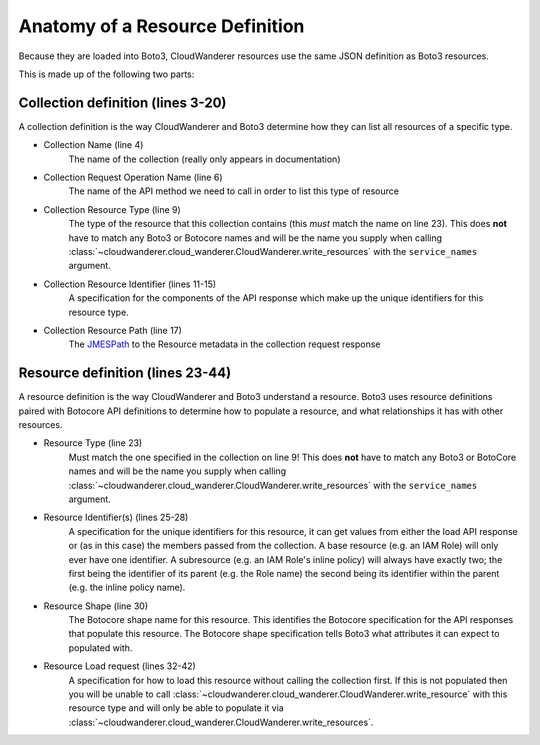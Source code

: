 Anatomy of a Resource Definition
================================

Because they are loaded into Boto3, CloudWanderer resources use the same JSON definition as Boto3 resources.

.. code-block:: json
    :linenos:

    {
        "service": {
            "hasMany": {
                "Functions": {
                    "request": {
                        "operation": "ListFunctions"
                    },
                    "resource": {
                        "type": "Function",
                        "identifiers": [
                            {
                                "target": "FunctionName",
                                "source": "response",
                                "path": "Functions[].FunctionName"
                            }
                        ],
                        "path": "Functions[]"
                    }
                }
            }
        },
        "resources": {
            "Function": {
                "identifiers": [
                    {
                        "name": "FunctionName",
                        "memberName": "FunctionName"
                    }
                ],
                "shape": "FunctionConfiguration",
                "load": {
                    "request": {
                        "operation": "GetFunction",
                        "params": [
                            {
                                "target": "FunctionName",
                                "source": "identifier",
                                "name": "FunctionName"
                            }
                        ]
                    },
                    "path": "Configuration"
                }
            }
        }
    }

This is made up of the following two parts:

Collection definition (lines 3-20)
"""""""""""""""""""""""""""""""""""

A collection definition is the way CloudWanderer and Boto3 determine how they can list all resources of a specific type.

* Collection Name (line 4)
    The name of the collection (really only appears in documentation)
* Collection Request Operation Name (line 6)
    The name of the API method we need to call in order to list this type of resource
* Collection Resource Type (line 9)
    The type of the resource that this collection contains (this *must* match the name on line 23).
    This does **not** have to match any Boto3 or Botocore names and will be the name you supply when calling
    :class:`~cloudwanderer.cloud_wanderer.CloudWanderer.write_resources` with the ``service_names`` argument.
* Collection Resource Identifier (lines 11-15)
    A specification for the components of the API response which make up the unique identifiers for this resource type.
* Collection Resource Path (line 17)
    The `JMESPath <https://jmespath.org>`_ to the Resource metadata in the collection request response

Resource definition (lines 23-44)
""""""""""""""""""""""""""""""""""""
A resource definition is the way CloudWanderer and Boto3 understand a resource.
Boto3 uses resource definitions paired with Botocore API definitions to determine how to populate a resource,
and what relationships it has with other resources.

* Resource Type (line 23)
    Must match the one specified in the collection on line 9!
    This does **not** have to match any Boto3 or BotoCore names and will be the name you supply when calling
    :class:`~cloudwanderer.cloud_wanderer.CloudWanderer.write_resources` with the ``service_names`` argument.
* Resource Identifier(s) (lines 25-28)
    A specification for the unique identifiers for this resource, it can get values from either
    the load API response or (as in this case) the members passed from the collection.
    A base resource (e.g. an IAM Role) will only ever have one identifier.
    A subresource (e.g. an IAM Role's inline policy) will always have exactly two; the first being the identifier of its parent
    (e.g. the Role name) the second being its identifier within the parent (e.g. the inline policy name).
* Resource Shape (line 30)
    The Botocore shape name for this resource. This identifies the Botocore specification for the API responses that populate this resource.
    The Botocore shape specification tells Boto3 what attributes it can expect to populated with.
* Resource Load request (lines 32-42)
    A specification for how to load this resource without calling the collection first.
    If this is not populated then you will be unable to call
    :class:`~cloudwanderer.cloud_wanderer.CloudWanderer.write_resource` with this resource type and will only be
    able to populate it via :class:`~cloudwanderer.cloud_wanderer.CloudWanderer.write_resources`.

